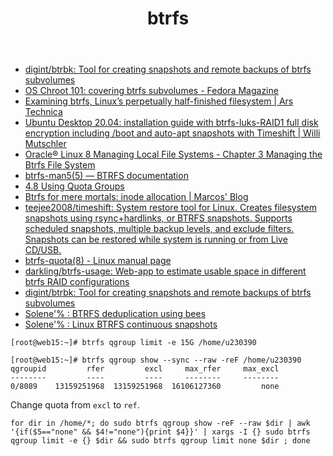 :PROPERTIES:
:ID:       fea86a57-a755-4ced-a061-3a5fe36dcc14
:END:
#+TITLE: btrfs

- [[https://github.com/digint/btrbk][digint/btrbk: Tool for creating snapshots and remote backups of btrfs subvolumes]]
- [[https://fedoramagazine.org/os-chroot-101-covering-btrfs-subvolumes/][OS Chroot 101: covering btrfs subvolumes - Fedora Magazine]]
- [[https://arstechnica.com/gadgets/2021/09/examining-btrfs-linuxs-perpetually-half-finished-filesystem/][Examining btrfs, Linux’s perpetually half-finished filesystem | Ars Technica]]
- [[https://mutschler.eu/linux/install-guides/ubuntu-btrfs-raid1-20-04/#step-3-optional-optimize-mount-options-for-ssd-or-nvme-drives][Ubuntu Desktop 20.04: installation guide with btrfs-luks-RAID1 full disk encryption including /boot and auto-apt snapshots with Timeshift | Willi Mutschler]]
- [[https://docs.oracle.com/en/operating-systems/oracle-linux/8/fsadmin/btrfs-main.html][Oracle® Linux 8 Managing Local File Systems - Chapter 3 Managing the Btrfs File System]]
- [[https://btrfs.readthedocs.io/en/latest/btrfs-man5.html][btrfs-man5(5) — BTRFS documentation]]
- [[https://docs.oracle.com/cd/E37670_01/E37355/html/ol_quotagrps_btrfs.html][4.8 Using Quota Groups]]
- [[https://mpdesouza.com/blog/btrfs-for-mere-mortals-inode-allocation/][Btrfs for mere mortals: inode allocation | Marcos' Blog]]
- [[https://github.com/teejee2008/timeshift][teejee2008/timeshift: System restore tool for Linux. Creates filesystem snapshots using rsync+hardlinks, or BTRFS snapshots. Supports scheduled snapshots, multiple backup levels, and exclude filters. Snapshots can be restored while system is running or from Live CD/USB.]]
- [[https://man7.org/linux/man-pages/man8/btrfs-quota.8.html][btrfs-quota(8) - Linux manual page]]
- [[https://github.com/darkling/btrfs-usage][darkling/btrfs-usage: Web-app to estimate usable space in different btrfs RAID configurations]]
- [[https://github.com/digint/btrbk][digint/btrbk: Tool for creating snapshots and remote backups of btrfs subvolumes]]
- [[https://dataswamp.org/~solene/2022-08-16-btrfs-deduplication-with-bees.html][Solene'% : BTRFS deduplication using bees]]
- [[https://dataswamp.org/~solene/2022-10-07-nixos-btrfs-continuous-snapshots.html][Solene'% : Linux BTRFS continuous snapshots]]

#+begin_example
  [root@web15:~]# btrfs qgroup limit -e 15G /home/u230390

  [root@web15:~]# btrfs qgroup show --sync --raw -reF /home/u230390
  qgroupid         rfer         excl     max_rfer     max_excl 
  --------         ----         ----     --------     -------- 
  0/8089    13159251968  13159251968  16106127360         none
#+end_example

Change quota from =excl= to =ref=.
#+begin_src shell
  for dir in /home/*; do sudo btrfs qgroup show -reF --raw $dir | awk '{if($5=="none" && $4!="none"){print $4}}' | xargs -I {} sudo btrfs qgroup limit -e {} $dir && sudo btrfs qgroup limit none $dir ; done
#+end_src
